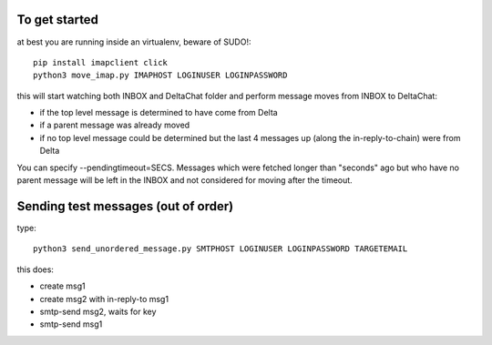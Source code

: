 

To get started
--------------

at best you are running inside an virtualenv, beware of SUDO!::

    pip install imapclient click
    python3 move_imap.py IMAPHOST LOGINUSER LOGINPASSWORD

this will start watching both INBOX and DeltaChat folder
and perform message moves from INBOX to DeltaChat:

- if the top level message is determined to have come from Delta
- if a parent message was already moved
- if no top level message could be determined but the last 4 messages
  up (along the in-reply-to-chain) were from Delta

You can specify --pendingtimeout=SECS.  Messages which were fetched
longer than "seconds" ago but who have no parent message will
be left in the INBOX and not considered for moving after the timeout.


Sending test messages (out of order)
------------------------------------

type::

    python3 send_unordered_message.py SMTPHOST LOGINUSER LOGINPASSWORD TARGETEMAIL

this does:

- create msg1
- create msg2 with in-reply-to msg1
- smtp-send msg2, waits for key
- smtp-send msg1




